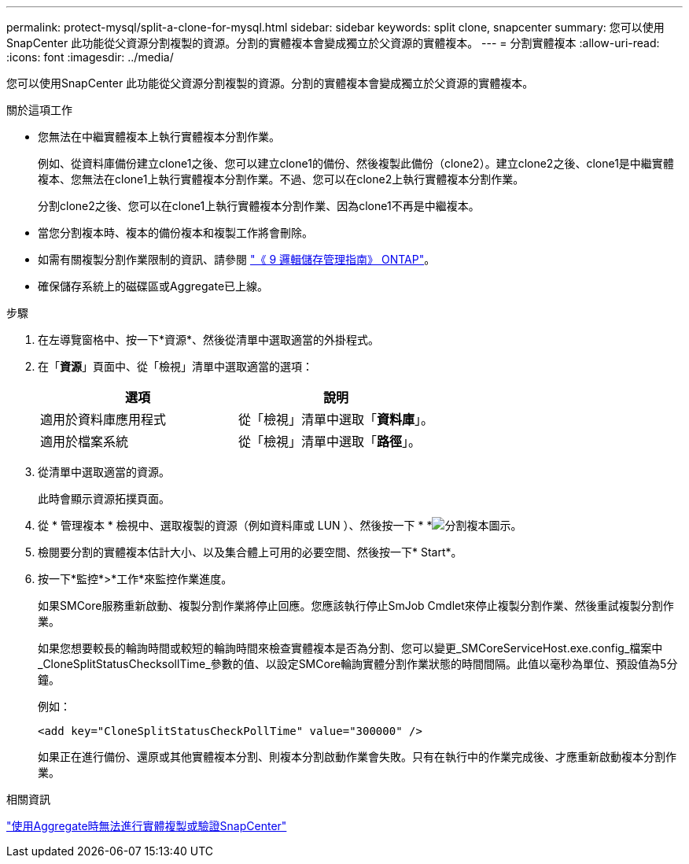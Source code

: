 ---
permalink: protect-mysql/split-a-clone-for-mysql.html 
sidebar: sidebar 
keywords: split clone, snapcenter 
summary: 您可以使用SnapCenter 此功能從父資源分割複製的資源。分割的實體複本會變成獨立於父資源的實體複本。 
---
= 分割實體複本
:allow-uri-read: 
:icons: font
:imagesdir: ../media/


[role="lead"]
您可以使用SnapCenter 此功能從父資源分割複製的資源。分割的實體複本會變成獨立於父資源的實體複本。

.關於這項工作
* 您無法在中繼實體複本上執行實體複本分割作業。
+
例如、從資料庫備份建立clone1之後、您可以建立clone1的備份、然後複製此備份（clone2）。建立clone2之後、clone1是中繼實體複本、您無法在clone1上執行實體複本分割作業。不過、您可以在clone2上執行實體複本分割作業。

+
分割clone2之後、您可以在clone1上執行實體複本分割作業、因為clone1不再是中繼複本。

* 當您分割複本時、複本的備份複本和複製工作將會刪除。
* 如需有關複製分割作業限制的資訊、請參閱 http://docs.netapp.com/ontap-9/topic/com.netapp.doc.dot-cm-vsmg/home.html["《 9 邏輯儲存管理指南》 ONTAP"^]。
* 確保儲存系統上的磁碟區或Aggregate已上線。


.步驟
. 在左導覽窗格中、按一下*資源*、然後從清單中選取適當的外掛程式。
. 在「*資源*」頁面中、從「檢視」清單中選取適當的選項：
+
|===
| 選項 | 說明 


 a| 
適用於資料庫應用程式
 a| 
從「檢視」清單中選取「*資料庫*」。



 a| 
適用於檔案系統
 a| 
從「檢視」清單中選取「*路徑*」。

|===
. 從清單中選取適當的資源。
+
此時會顯示資源拓撲頁面。

. 從 * 管理複本 * 檢視中、選取複製的資源（例如資料庫或 LUN ）、然後按一下 * *image:../media/split_cone.gif["分割複本圖示"]。
. 檢閱要分割的實體複本估計大小、以及集合體上可用的必要空間、然後按一下* Start*。
. 按一下*監控*>*工作*來監控作業進度。
+
如果SMCore服務重新啟動、複製分割作業將停止回應。您應該執行停止SmJob Cmdlet來停止複製分割作業、然後重試複製分割作業。

+
如果您想要較長的輪詢時間或較短的輪詢時間來檢查實體複本是否為分割、您可以變更_SMCoreServiceHost.exe.config_檔案中_CloneSplitStatusChecksollTime_參數的值、以設定SMCore輪詢實體分割作業狀態的時間間隔。此值以毫秒為單位、預設值為5分鐘。

+
例如：

+
[listing]
----
<add key="CloneSplitStatusCheckPollTime" value="300000" />
----
+
如果正在進行備份、還原或其他實體複本分割、則複本分割啟動作業會失敗。只有在執行中的作業完成後、才應重新啟動複本分割作業。



.相關資訊
https://kb.netapp.com/Advice_and_Troubleshooting/Data_Protection_and_Security/SnapCenter/SnapCenter_clone_or_verfication_fails_with_aggregate_does_not_exist["使用Aggregate時無法進行實體複製或驗證SnapCenter"]
